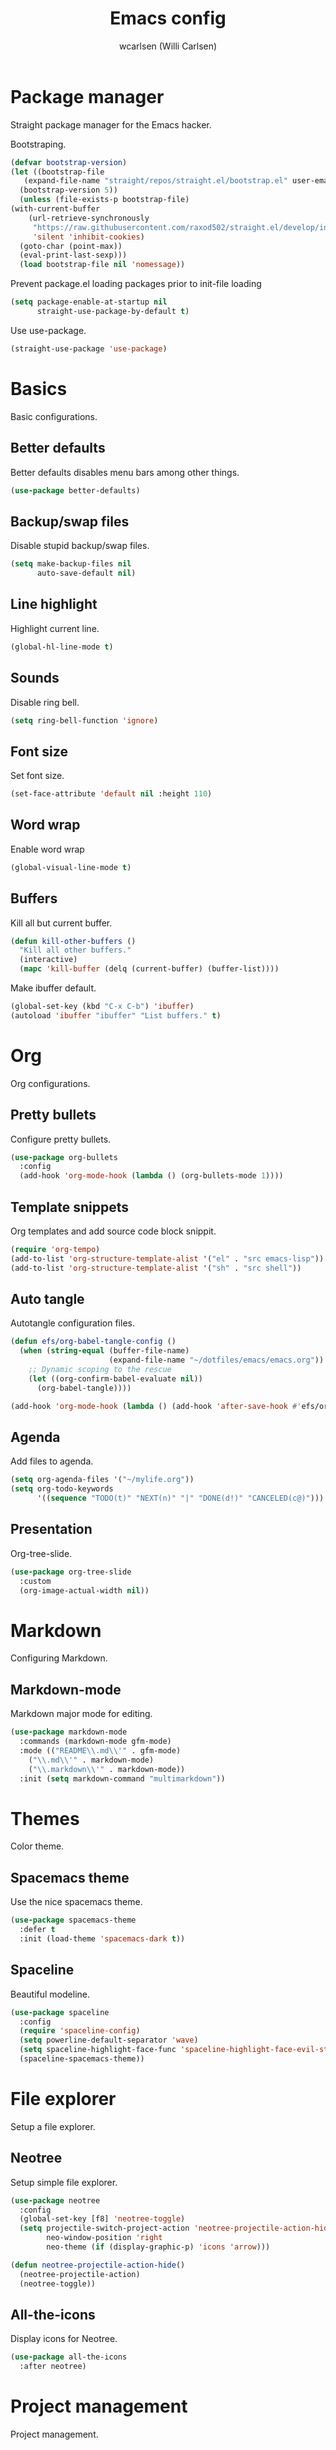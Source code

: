 #+TITLE: Emacs config
#+AUTHOR: wcarlsen (Willi Carlsen)
#+PROPERTY: header-args:emacs-lisp :tangle ~/.emacs.d/init.el :results silent

* Package manager
  Straight package manager for the Emacs hacker.

  Bootstraping.
  #+begin_src emacs-lisp
    (defvar bootstrap-version)
    (let ((bootstrap-file
	   (expand-file-name "straight/repos/straight.el/bootstrap.el" user-emacs-directory))
	  (bootstrap-version 5))
      (unless (file-exists-p bootstrap-file)
	(with-current-buffer
	    (url-retrieve-synchronously
	     "https://raw.githubusercontent.com/raxod502/straight.el/develop/install.el"
	     'silent 'inhibit-cookies)
	  (goto-char (point-max))
	  (eval-print-last-sexp)))
      (load bootstrap-file nil 'nomessage))
  #+end_src

  Prevent package.el loading packages prior to init-file loading
  #+begin_src emacs-lisp
	(setq package-enable-at-startup nil
	      straight-use-package-by-default t)
  #+end_src

  Use use-package.
  #+begin_src emacs-lisp
    (straight-use-package 'use-package)
  #+end_src

* Basics
  Basic configurations.
  
** Better defaults
   Better defaults disables menu bars among other things.

   #+begin_src emacs-lisp
     (use-package better-defaults)
   #+end_src

** Backup/swap files
   Disable stupid backup/swap files.

    #+begin_src emacs-lisp
        (setq make-backup-files nil
              auto-save-default nil)
    #+end_src   

** Line highlight
   Highlight current line.

   #+begin_src emacs-lisp
     (global-hl-line-mode t)
   #+end_src

** Sounds
   Disable ring bell.

   #+begin_src emacs-lisp
     (setq ring-bell-function 'ignore)
   #+end_src

** Font size
   Set font size.

   #+begin_src emacs-lisp
     (set-face-attribute 'default nil :height 110)
   #+end_src

** Word wrap
   Enable word wrap
   #+begin_src emacs-lisp
     (global-visual-line-mode t)
   #+end_src

** Buffers
   Kill all but current buffer.

   #+begin_src emacs-lisp
     (defun kill-other-buffers ()
       "Kill all other buffers."
       (interactive)
       (mapc 'kill-buffer (delq (current-buffer) (buffer-list))))
   #+end_src

   Make ibuffer default.

   #+begin_src emacs-lisp
     (global-set-key (kbd "C-x C-b") 'ibuffer)
     (autoload 'ibuffer "ibuffer" "List buffers." t)
   #+end_src

* Org
  Org configurations.

** Pretty bullets
   Configure pretty bullets.

   #+begin_src emacs-lisp
     (use-package org-bullets
       :config
       (add-hook 'org-mode-hook (lambda () (org-bullets-mode 1))))
   #+end_src

** Template snippets
   Org templates and add source code block snippit.

   #+begin_src emacs-lisp 
     (require 'org-tempo)
     (add-to-list 'org-structure-template-alist '("el" . "src emacs-lisp"))
     (add-to-list 'org-structure-template-alist '("sh" . "src shell"))
   #+end_src

** Auto tangle
   Autotangle configuration files.

   #+begin_src emacs-lisp
     (defun efs/org-babel-tangle-config ()
       (when (string-equal (buffer-file-name)
                           (expand-file-name "~/dotfiles/emacs/emacs.org"))
         ;; Dynamic scoping to the rescue
         (let ((org-confirm-babel-evaluate nil))
           (org-babel-tangle))))

     (add-hook 'org-mode-hook (lambda () (add-hook 'after-save-hook #'efs/org-babel-tangle-config)))
   #+end_src

** Agenda
   Add files to agenda.

   #+begin_src emacs-lisp
     (setq org-agenda-files '("~/mylife.org"))
     (setq org-todo-keywords
           '((sequence "TODO(t)" "NEXT(n)" "|" "DONE(d!)" "CANCELED(c@)")))
   #+end_src

** Presentation
   Org-tree-slide.

   #+begin_src emacs-lisp
     (use-package org-tree-slide
       :custom
       (org-image-actual-width nil))
   #+end_src

* Markdown
  Configuring Markdown.

** Markdown-mode
   Markdown major mode for editing.

   #+begin_src emacs-lisp
     (use-package markdown-mode
       :commands (markdown-mode gfm-mode)
       :mode (("README\\.md\\'" . gfm-mode)
         ("\\.md\\'" . markdown-mode)
         ("\\.markdown\\'" . markdown-mode))
       :init (setq markdown-command "multimarkdown"))
   #+end_src

* Themes
  Color theme.

** Spacemacs theme
   Use the nice spacemacs theme.

   #+begin_src emacs-lisp
     (use-package spacemacs-theme
       :defer t
       :init (load-theme 'spacemacs-dark t))
   #+end_src

** Spaceline
Beautiful modeline.

#+begin_src emacs-lisp
(use-package spaceline
  :config
  (require 'spaceline-config)
  (setq powerline-default-separator 'wave)
  (setq spaceline-highlight-face-func 'spaceline-highlight-face-evil-state)
  (spaceline-spacemacs-theme))
#+end_src

# * Vim
#   Configure vi like behaviour.

# ** Evil
#    Vi layer.

#    #+begin_src emacs-lisp
#      (use-package evil
#        :init
#        (setq evil-want-integration t) ;; This is optional since it's already set to t by default.
#        (setq evil-want-keybinding nil)
#        :config
#        (evil-mode 1)
#        (evil-ex-define-cmd "ls" 'ibuffer)
#        (evil-ex-define-cmd "term" 'multi-term))
#    #+end_src
   
# ** Evil-collection
#    A Collection of Evil bindings.

#    #+begin_src emacs-lisp
#      (use-package evil-collection
#        :after evil
#        :config
#        (evil-collection-init))
#    #+end_src
   
# ** Evil-commentary
#    Easy commenting.

#    #+begin_src emacs-lisp
#      (use-package evil-commentary
#        :config
#        (evil-commentary-mode))
#    #+end_src

# ** Evil-org
#    Evil configuration for org mode.

#    #+begin_src emacs-lisp
#      (use-package evil-org
#        :after org evil
#        :hook (org-mode . (lambda () evil-org-mode))
#        :config
#        (require 'evil-org-agenda)
#        (evil-org-agenda-set-keys))
#    #+end_src

# * Window manager
#   Setup Emacs as window manager.

#   #+begin_src emacs-lisp
#     (use-package exwm
#       :config
#       (setq exwm-workspace-number 5)
#       (exwm-enable))
#   #+end_src

* File explorer
  Setup a file explorer.

** Neotree
   Setup simple file explorer.

   #+begin_src emacs-lisp
     (use-package neotree
       :config
       (global-set-key [f8] 'neotree-toggle)
       (setq projectile-switch-project-action 'neotree-projectile-action-hide
             neo-window-position 'right
             neo-theme (if (display-graphic-p) 'icons 'arrow)))

     (defun neotree-projectile-action-hide()
       (neotree-projectile-action)
       (neotree-toggle))
   #+end_src
   
** All-the-icons
   Display icons for Neotree.

   #+begin_src emacs-lisp
     (use-package all-the-icons
       :after neotree)
   #+end_src
  
* Project management
  Project management.

** Projectile
   Project interaction libary.

   #+begin_src emacs-lisp
     (use-package projectile
       :config
       (projectile-mode +1)
       (define-key projectile-mode-map (kbd "C-c p") 'projectile-command-map)
       (setq projectile-project-search-path '("~" "~/spaghetti/private/" "~/spaghetti/dfds/"))
       (projectile-discover-projects-in-search-path))
   #+end_src

* Git
  Git related configurations.

** Magit
   Interactions with git.

   #+begin_src emacs-lisp
     (use-package magit)
   #+end_src

** Git-gutter
   Visual git indicators.

   #+begin_src emacs-lisp
     (use-package git-gutter
       :config
       (global-git-gutter-mode +1)
       (custom-set-variables '(git-gutter:update-interval 2)))
   #+end_src

* Vim
  Configure vi like behaviour.

** Evil
   Vi layer.

   #+begin_src emacs-lisp
     (use-package evil
       :init
       (setq evil-want-integration t) ;; This is optional since it's already set to t by default.
       (setq evil-want-keybinding nil)
       :config
       (evil-mode 1)
       (evil-ex-define-cmd "ls" 'ibuffer)
       (evil-ex-define-cmd "term" 'multi-vterm))
   #+end_src
   
** Evil-collection
   A Collection of Evil bindings.

   #+begin_src emacs-lisp
     (use-package evil-collection
       :after evil
       :config
       (evil-collection-init))
   #+end_src
   
** Evil-commentary
   Better commenting.
   
   #+begin_src emacs-lisp
     (use-package evil-commentary
       :config
       (evil-commentary-mode))
   #+end_src

** Evil-org
   Evil configuration for org mode.

   #+begin_src emacs-lisp
     (use-package evil-org
       :after org evil
       :hook (org-mode . (lambda () evil-org-mode))
       :config
       (require 'evil-org-agenda)
       (evil-org-agenda-set-keys))
   #+end_src

* Terminal
  Configure terminal setup.

** Vterm
   Better terminal emulation.

   #+begin_src emacs-lisp
     (use-package multi-vterm)
   #+end_src

* Dashboard
  Setup Emacs banner.

** Dashboard
   Configure dashboard package.

   #+begin_src emacs-lisp
     (use-package dashboard
       :config
       (dashboard-setup-startup-hook)
       (setq dashboard-banner-logo-title "WCARLSEN")
       (setq dashboard-startup-banner 'logo)
       (setq dashboard-set-heading-icons t)
       (setq dashboard-set-file-icons t)
       (setq dashboard-week-agenda t)
       (setq dashboard-filter-agenda-entry 'dashboard-no-filter-agenda)
       (setq dashboard-center-content t)
       (setq dashboard-items '(
                             (recents  . 5)
                             (projects . 10)
                             ;; (agenda . 5)
                             )))
   #+end_src

* RSS
  Setup RSS.

** Elfeed
   Web feed reader.

   #+begin_src emacs-lisp
     (use-package elfeed
       :config
       (setq elfeed-feeds
             '(("https://xkcd.com/rss.xml" comic)
               ;; ("https://www.reddit.com/r/crawling/.rss" rc)
               )))
   #+end_src
 
* Highlight search
  Highlight when searching.

** Anzu
   Display current search.
   #+begin_src emacs-lisp
     (use-package anzu
       :config
       (global-set-key [remap query-replace] 'anzu-query-replace)
       (global-set-key [remap query-replace-regexp] 'anzu-query-replace-regexp)
       (global-anzu-mode +1))
   #+end_src

* Display keybindings
  Help showing keybindings

** Which-key
   Minor mode to show keybindings in a buffer.
   
   #+begin_src emacs-lisp
     (use-package which-key
       :config
       (which-key-mode)
       (which-key-setup-minibuffer))
   #+end_src
   
* Completion
  Auto-complete.

** Company
   Completion framework.

   #+begin_src emacs-lisp
     (use-package company
       :config
       (setq company-idle-delay 0.0)
       (setq company-minimum-prefix-length 1)
       (global-company-mode t))
   #+end_src

** Company-quickhelp
   Documentation pop-up.

   #+begin_src emacs-lisp
     (use-package company-quickhelp
       :config
       (company-quickhelp-mode))
   #+end_src

** Dumb-jump
   Near zero configuration definition jumping.

   #+begin_src emacs-lisp
     (use-package dumb-jump
       :config
       (add-hook 'xref-backend-functions #'dumb-jump-xref-activate))
   #+end_src

* Snippets
  You need snippets in your life man.
  
** Yasnippet
   Templating system.

   #+begin_src emacs-lisp
     (use-package yasnippet
       :config
       (yas-global-mode 1))
   #+end_src

** Yasnippet-snippets
   The actual snippets.
   #+begin_src emacs-lisp
     (use-package yasnippet-snippets)
   #+end_src

* Linting
  Syntax checking.

** Flycheck
   Modern syntax checker.

   #+begin_src emacs-lisp
     (use-package flycheck
       :init (global-flycheck-mode))
   #+end_src

* Auto pair

** Smartparens
   Dealing with pairs.

   #+begin_src emacs-lisp
     (use-package smartparens
       :config
       (require 'smartparens-config)
       (smartparens-global-mode))
   #+end_src
 
* Indet guides 
  Setup visual indent guides.

** Indent-guides
   Show vertical lines to guide indentation.

   #+begin_src emacs-lisp
     (use-package indent-guide
       :config
       (indent-guide-global-mode)
       ;; (set-face-background 'indent-guide-face "dimgray")
       )
   #+end_src

* Terraform
  Configure Terraform.

** Terraform-mode
   Setup Terraform-mode.

   #+begin_src emacs-lisp
     (use-package terraform-mode)
   #+end_src

* Yaml
  Configure yaml.

** Yaml-mode
   Major mode for yaml.

   #+begin_src emacs-lisp
     (use-package yaml-mode
       :config
       (add-to-list 'auto-mode-alist '("\\.yml\\'" . yaml-mode))
       (add-to-list 'auto-mode-alist '("\\.yaml\\'" . yaml-mode))
       (add-hook 'yaml-mode-hook
       '(lambda ()
         (define-key yaml-mode-map "\C-m" 'newline-and-indent))))
   #+end_src

* Docker
  Docker configuration.

** Dockerfile-mode
   Emacs Dockerfile mode.

   #+begin_src emacs-lisp
     (use-package dockerfile-mode)
   #+end_src

* Python
  Python configuration.

** Elpy
   Setup beautiful elpy.

   #+begin_src emacs-lisp
     (use-package elpy
       :init
       (elpy-enable))
   #+end_src

* Emojis
  Render emojis.

** Emojify
   Display emojis.

   #+begin_src emacs-lisp
     (use-package emojify
       :hook (after-init . global-emojify-mode))
   #+end_src

* Fun 
  Just for fun.
  
** Fireplace
   A fireplace.

   #+begin_src emacs-lisp
     (use-package fireplace)
   #+end_src

